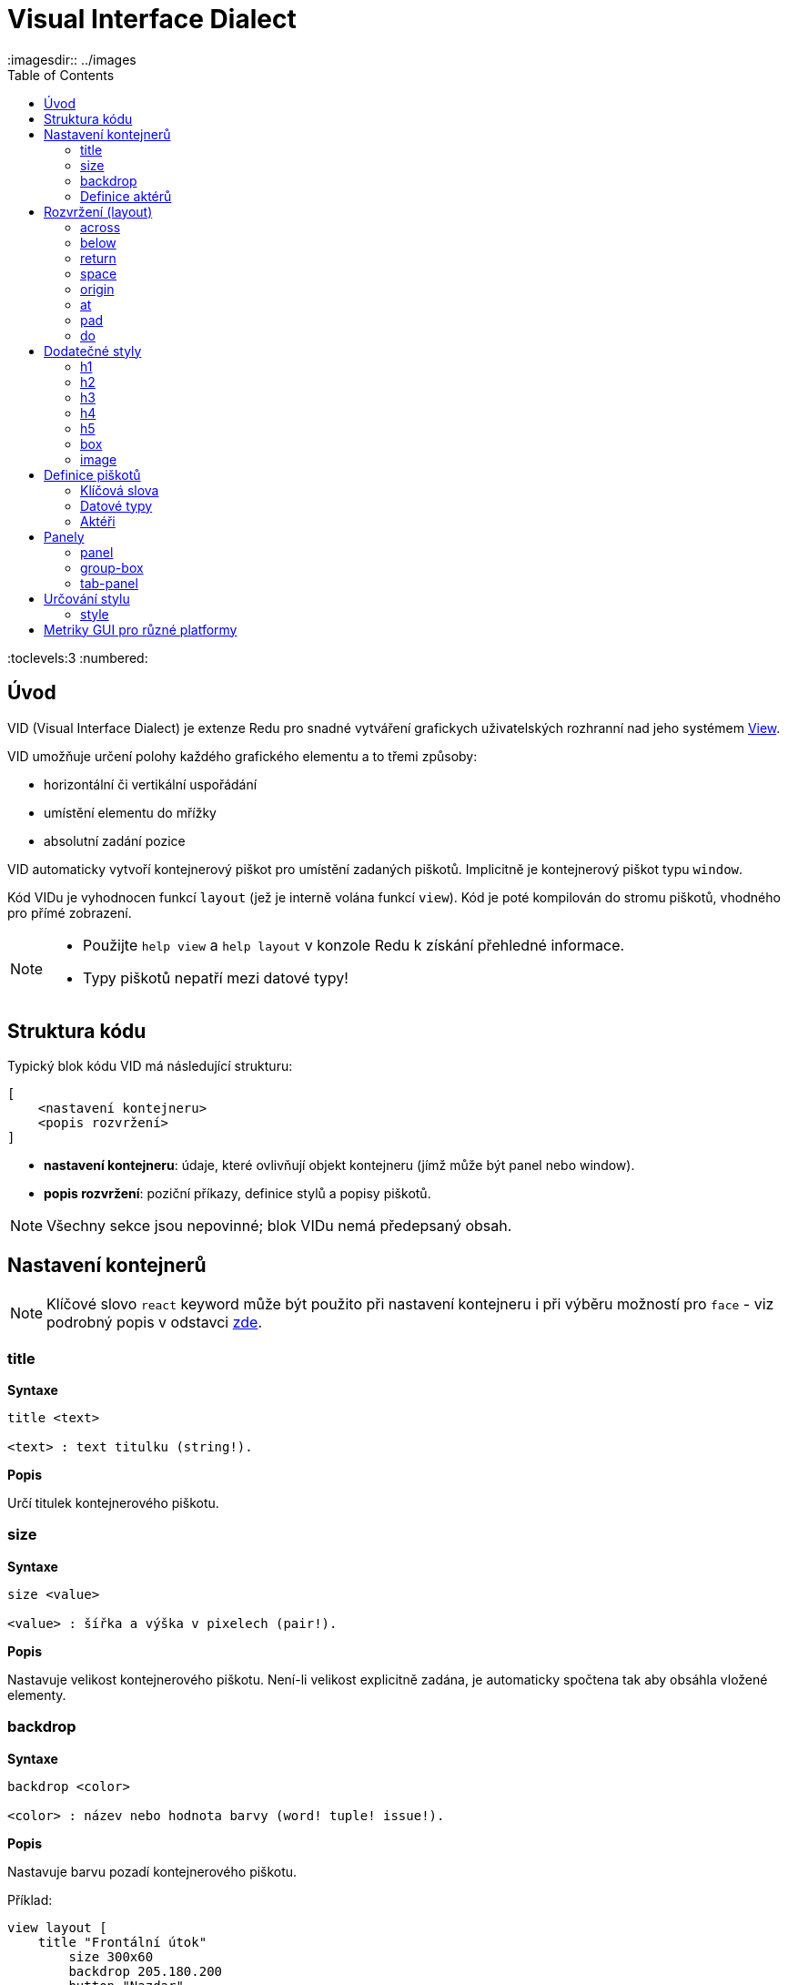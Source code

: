 = Visual Interface Dialect
:imagesdir:: ../images
:toc:
:toclevels:3
:numbered:

  
== Úvod 

VID (Visual Interface Dialect) je extenze Redu pro snadné vytváření grafickych uživatelských rozhranní nad jeho systémem link:view.html[View].


VID umožňuje určení polohy každého grafického elementu a to třemi způsoby:

* horizontální či vertikální uspořádání
* umístění elementu do mřížky
* absolutní zadání pozice

VID automaticky vytvoří kontejnerový piškot pro umístění zadaných piškotů. Implicitně je kontejnerový piškot typu `window`.

Kód VIDu je vyhodnocen funkcí `layout` (jež je interně volána funkcí `view`). Kód je poté kompilován do stromu piškotů, vhodného pro přímé zobrazení.

[NOTE]
==== 
* Použijte `help view` a `help layout` v konzole Redu k získání přehledné informace.
* Typy piškotů nepatří mezi datové typy!
====

== Struktura kódu 

Typický blok kódu VID má následující strukturu:

   [
       <nastavení kontejneru>
       <popis rozvržení>
   ]

* *nastavení kontejneru*: údaje, které ovlivňují objekt kontejneru (jímž může být panel nebo window).

* *popis rozvržení*: poziční příkazy, definice stylů a popisy piškotů.

[NOTE] 
====
Všechny sekce jsou nepovinné; blok VIDu nemá předepsaný obsah.
====

== Nastavení kontejnerů

[NOTE] 
====
Klíčové slovo `react` keyword může být použito při nastavení kontejneru i při výběru možností pro `face` - viz podrobný popis v odstavci <<anchor:_react, zde>>.
====

=== title 

*Syntaxe*
----
title <text>
    
<text> : text titulku (string!).
----    
*Popis*

Určí titulek kontejnerového piškotu.


=== size 

*Syntaxe*
----
size <value>
    
<value> : šířka a výška v pixelech (pair!).
----    
*Popis*

Nastavuje velikost kontejnerového piškotu. Není-li velikost explicitně zadána, je automaticky spočtena tak aby obsáhla vložené elementy.


=== backdrop 

*Syntaxe*
----
backdrop <color>
    
<color> : název nebo hodnota barvy (word! tuple! issue!).
----    
*Popis*

Nastavuje barvu pozadí kontejnerového piškotu.

Příklad:
----
view layout [
    title "Frontální útok"
	size 300x60
	backdrop 205.180.200
	button "Nazdar"
]
----

=== Definice aktérů

V této oblasti kódu je také možné definovat aktéry kontejneru - viz sekci <<Actors>>.

== Rozvržení (layout) 

VID umisťuje piškoty do piškotu window podle jednoduchých pravidel:

* směr řazení piškotů může být horizontální nebo vertikální
* piškoty jsou v daném směru umisťovány jeden za druhým se zadaným odstupem

Implicitní hodnoty:

* počátek (origin): `10x10`
* mezera (space): `10x10`
* směr (direction): `across`
* alignment: `top`

Takto jsou piškoty rozmisťovány v režimu `across`:

image::across.png[across,align="center"]

Takto jsou piškoty rozmisťovány v režimu below (s použitím implicitního přiřazení `left`): 

image::below.png[below,align="center"]



=== across 

*Syntaxe*
----
across <alignment>

<alignment> : (optional) possible values: top | middle | bottom.
----    
*Popis*

Rozmisťování probíhá v horizontálním směru zleva doprava. Implicitní přiřazení piškotů v řadě (`top`) lze změnit modifikátorem přiřazení. 


=== below  

*Syntaxe*
----
below <alignment>

<alignment> : (optional) possible values: left | center | right.
----    
*Popis*

Rozmisťování probíhá ve vertikálním směru shora dolů. Implicitní přiřazení piškotů ve sloupci (`left`) lze změnit modifikátorem přiřazení.

=== return 

*Syntaxe*

----
return <alignment>

<alignment> : (optional) possible values: left | center | right | top | middle | bottom.
---- 

*Popis*

Přesouvá pozici na další řádek nebo sloupec piškotů v závislosti na aktuálním směru rozmisťování. Implicitní přiřazení piškotů v řadě či sloupci lze změnit modifikátorem přiřazení.


=== space 

*Syntaxe*
----
space <offset>
    
<offset> : nová hodnota mezery (pair!).
----    
*Popis*

Udává hodnotu odstupu pro nově umisťované piškoty. 


=== origin 

*Syntaxe*
----
origin <offset>
    
<offset> : nová hodnota počátku (pair!).
----    
*Popis*

Udává novou pozici počátku, relativně k rohu kontejnerového piškotu.


=== at 

*Syntaxe*
----
at <offset>
at <expr>
    
<offset> : pozice dalšího piškotu (pair!).
<expr>   : výraz, vracející hodnotou typu pair! jako pozici
---- 
   
*Popis*

Umisťuje další piškot do absolutně zadané pozice. Tento poziční režim se vztahuje pouze k následujícímu piškotu a nemění zadaný způsob umístění pro piškoty další. 


=== pad 

*Syntaxe*
----
pad <offset>
    
<offset> : relativní odsazení (pair!).
----    
*Popis*

Upravuje pozici piškotu o relativní odsazení (offset). Všechny následující piškoty v řadě či sloupci se příslušně posunou také.


=== do 

*Syntaxe*
----
do <body>
    
<body> : prováděný kód (block!).
----    
*Popis*

Vyhodnotí blok regulérního kódu Redu pro následné "last-minute" inicializační použití. Blok těla je vázán na piškot kontejneru (okno nebo panel), takže je možný přímý přístup k pišotu kontejneru. Na kontejner samotný lze odkazovat klíčovým slovem `self`.

== Dodatečné styly

View engine poskytuje mnoho vestavěných piškotů. Dialekt VID je rozšiřuje definováním dalších obecně používaných stylů s přiřazenými klíčovými slovy. Lze je použít se stejnými volbami jako jejich výchozí typ piškotu. Mohou byt také redefinovány použitím příkazu `style`.
	
=== h1

Styl `H1` je typu `text` s velikostí fontu 32.

=== h2

Styl `H2` je typu `text` s velikostí fontu 26.

=== h3

Styl `H3` je typu `text` s velikostí fontu 22.

=== h4

Styl `H4` je typu `text` s velikostí fontu 17.

=== h5

Styl `H5` je typu `text` s velikostí fontu 13.

=== box

Styl `box` je typu `base` s implicitně nastavenou transparentní barvou.

=== image

Styl `image` je typu `base` s implicitní velikostí 100x100.


== Definice piškotů 

Piškot lze vložit do aktuální pozice rozvržení (layout) jednoduše uvedením jména existujícího typu piškotu nebo dostupného stylu.

*Syntaxe*
----
<name>: <type> <options>
	
<name>    : název nového komponentu (set-word!).
<type>    : platný typ piškotu nebo název stylu (word!).
<options> : seznam možností
----
Zadaný název odkazuje na objekt typu `face!`, vytvořený dialektem VID z popisu piškotu.

Pro každý styl nebo typ piškotu jsou k dispozici implicitní hodnoty, pročež lze vytvořit nový piškot bez jakýchkoliv specifikací. Případně potřebné specifikace se dělí do těchto skupin:

* Keywords - klíčová slova
* Datatypes- datové typy
* Actors - aktéři

Všechny parametry lze zadávat v libovolném pořadí za názvem piškotu nebo stylu. Nový název piškotu nebo klíčové slovo rozmístění (layoutu) označuje konec seznamu parametrů (options) pro daný piškot.

NOTE: Slovo `window` nemůže být použito jako typ piškotu.


=== Klíčová slova 

==== left

*Syntaxe*
----
left
----    
*Popis*

Zarovná text piškotu k levému okraji.

==== center

*Syntaxe*

----
center
----    
*Popis*

Vystředí text piškotu

==== right

*Syntaxe*

----
right
----    
*Popis*

Zarovná text pišotu k pravému okraji.

==== top

*Syntaxe*

----
top
----    
*Popis*

Zarovná text pišotu k hornímu okraji.

==== middle

*Syntaxe*

----
middle
----    
*Popis*

Umístí text piškotu vertikálně doprostřed.

==== bottom

*Syntaxe*
----
bottom
----    
*Popis*

Zarovná text piškotu k dolnímu okraji .


==== bold

*Syntaxe*
----
bold
----    
*Popis*

Nastaví styl textu na `bold`.

==== italic

*Syntaxe*
----
italic
----    
*Popis*

Nastaví styl textu na `italic`.

==== underline

*Syntaxe*

----
underline
----    
*Popis*

Nastaví styl textu na `underline`.

==== extra

*Syntaxe*

----
extra <expr>
    
<expr> : jakákoli hodnota nebo výraz Redu (any-type!).
----    
*Popis*

Nastaví aspekt piškotu `extra` na novou hodnotu.

==== data

*Syntaxe*

----
data <list>
data <expr>
    
<list> : literálový seznam položek nebo výraz Redu (block!).
<expr> : výraz, vracející seznam jako block!
----    
*Popis*

Nastaví aspekt `data` piškotu na seznam hodnot. Formát seznamu závisí na požadavcích typu piškotu.

==== draw

*Syntaxe*
----
draw <commands>
draw <expr>
    
<commands> : literálový seznam příkazů nebo výraz Redu(block!).
<expr>     : výraz, vracející blok příkazů (block!).
---- 
   
*Popis*

Nastaví aspekt `draw` piškotu na seznam příkazů dialektu Draw.
Viz link:draw.adoc [Draw dialect].

==== font

*Syntaxe*
----
font <spec>
    
<spec> : zadání platného fontu (block! object! word!).
----    
*Popis*

Nastaví aspekt `font` piškotu na nový objekt `font!`. Objekt font! je popsán link:view.adoc#_font_object[zde].

[NOTE] 
====
Je možné použít `font` spolu s jinými souvisejícími parametry. VID je sloučí dohromady s prioritou posledně zadaného parametru.
====

==== para

*Syntaxe*
----
para <spec>
    
<spec> : určení platného objektu para (block! object! word!).
----    
*Popis*

Nastaví aspekt `para` novému objektu `para!`. Objekt para! je popsán link:view.adoc#_para_object[zde].

[NOTE] 
====
Je možné použít `para` spolu s jinými souvisejícími parametry. VID je sloučí dohromady s prioritou posledně zadaného parametru.
====

==== wrap

*Syntaxe*
----
wrap
----    
*Popis*

Při zobrazení omezit délku textového řádku.

==== no-wrap

*Syntaxe*
----
no-wrap
----    
*Popis*

Neomezovat délku zobrazeného textu.

==== font-size

*Syntaxe*
----
font-size <pt>
    
<pt> : velikost fontu v bodech (integer! word!).
----    
*Popis*

Nastaví velikost fontu pro zobrazovaný text piškotu.

==== font-color

*Syntaxe*
----
font-color <value>
    
<value> : barva fontu (tuple! word! issue!).
----    
*Popis*

Nastaví barvu aktuálního fontu pro text piškotu.

==== font-name

*Syntaxe*
----
font-name <name>
    
<name> : platný název dostupného fontu (string! word!).
----    
*Popis*

Nastaví název fontu v piškotu.

==== react

Toto klíčové slovo lze použít jako možnost piškotu i ve smyslu globálním. Lze použít libovolný počet instancí slova `react`.

*Syntaxe*
----
react [<body>]
react later [<body>]

<body> : regulerní kód Redu (block!).
----    
*Popis*

Vytvoří nový reaktor z těla bloku. Je-li `react` použito jako možnost (option) piškotu, může tělo bloku odkazovat na aktuální piškot s použitím slova `face`. Je-li slovo `react` použito globálně, musí být cílové piškoty volatelné jménem.

Nepovinné klíčové slovo `later` přeskočí první událost reakce bezprostředně po provedení `těla` bloku.

[NOTE] 
====
Reaktory jsou součástí reaktivního programování ve View, jehož dokumentace se připravuje. Stručně řečeno, tělo bloku může popisovat jeden či více vztahů mezi vlastnostmi piškotů a to s použitím cest. Nastavení vlastnosti piškotu je zpracováno jako cíl (target) reaktoru (aktualizovaný piškot), zatímco cesta, vedoucí k vlastnosti piškotu je zpracována jako zdroj (source) reaktoru (změna zdroje spustí aktualizaci kódu reaktoru).
====

==== loose

*Syntaxe*
----
loose
----    
*Popis*

Umožňuje tažení piškotu levým tlačítkem myši.

==== all-over

*Syntaxe*
----
all-over
----    
*Popis*

Nastaví flag `all-over`, který povoluje příjem všech "myších" událostí `over`.

==== hidden

*Syntaxe*
----
hidden
----    
*Popis*

Činí piškot neviditelným.

==== disabled

*Syntaxe*
----
disabled
----    
*Popis*

Vypíná aktivitu piškotu (piškot nezpracovává žádnou událost).


==== password

*Syntaxe*

----
password
----

*Popis*

Skryje vstup uživatele v textovém poli.


==== tri-state

*Syntaxe*

----
tri-state
----

*Popis*

Umožní tří-stavový režim zatržítka (check box).

==== select

*Syntaxe*
----
select <index>
    
<index> : index vybrané položky (integer!).
----    
*Popis*

Sets the `selected` facet of the current face. Used mostly for lists to indicate which item is pre-selected.

==== focus

*Syntaxe*
----
focus
----    
*Popis*

Dodává zaměření (focus) aktuálnímu piškotu při prvním zobrazení okna. Zaměření lze udělit pouze jednomu piškotu. Je-li použito několik voleb `focus` pro různé piškoty, dostane se zaměření jen tomu poslednímu.

==== hint

*Syntaxe*
----
hint <message>

<message> : text návodu (string!).
---- 
*Popis*

Poskytuje text návodu uvnitř polí piškotů, které dosud nemají žádný obsah. Tento text zmizí při zadání nového obsahu (akcí uživatele nebo nastavením parametru `face/text`).


==== rate

*Syntaxe*

----
rate <value>
rate <value> now
    
<value>: trvání nebo frekvence (integer! time!).
----    
*Popis*

Nastaví časovač piškotu pro trvání (time!) nebo frekvenci (integer!). Při každém tiku časovače je generována událost `time` piškotu. Je-li použita volba `now`, je první časová událost generována okamžitě.

==== default

*Syntaxe*
----
default <value>
    
<value>: impmlicitní hodnota aspektu `data` (any-type!).
----    
*Popis*

Definuje implicitní hodnotu aspektu `data`, když konverze aspektu `text` vrací `none`. Tato implicitní hodnota je uložena v aspektu `options` jako pár key/value.

[NOTE] 
====
aktuálně používáno pouze u piškotů `text` a `field`.
====

==== with

*Syntaxe*

----
with <body>

<body>: blok kódu vázaný na aktuální piškot (block!)
----

*Popis*

Vyhodnocuje blok kódu, vázaný na aktuálně definovaný piškot. Umožňuje přímé nastavení polí piškotu, potlačujíc jiná nastavení VID.

=== Datové typy 

Kromě klíčových slov je možné zadat nastavení piškotů s použitím literálních hodnot následujících typů:

[cols="1,3", options="header"]
|===
|Datatype|      Purpose
|*integer!*|    Určuje šířku piškotu. U panelů indikuje počet řad nebo sloupců v uspořádání (layout) v závislosti na aktuálním směru.
|*pair!*|       Určuje šířku a výšku piškotu.
|*tuple!*|       Určuje barvu pozadí piškotu (kde je použitelné).
|*issue!*|      Určuje barvu pozadí piškotu pomocí hexadecimálního zápisu (#rgb, #rrggbb, #rrggbbaa).
|*string!*|     Určuje text, který má být piškotem zobrazen.
|date!|		Nastavuje aspekt `data` (užitečné pro typ `calendar`).
|*percent!*|    Nastavuje aspekt `data` piškotu (užitečné pro typy `progress` a `slider`).
|*image!*|      Určuje obrázek pro pozadí piškotu(tam, kde je použitelné).
|*url!*|        Načte zdroj, na nějž ukazuje URL a poté jej provede.
|*block!*|      Udává akci pro implicitní událost piškotu. U panelů určuje jejich obsah.
|*get-word!*|     Jako aktéra používá existující funkci.
|*char!*|       _(vyhraženo pro budoucí použití)_.
|===

=== Aktéři 

Aktér (actor) může být připojen (hooked) k piškotu určením literálové hodnoty bloku nebo názvu aktéra následovaného hodnotou bloku.

*Syntaxe*
----
<actor>
on-<event> <actor>
    
<actor> : tělo bloku aktéra nebo odkaz na aktéra (block! get-word!).
<event> : platný název události (word!). 
----
*Popis*

Je možné určit aktéra zjednodušeným způsobem poskytnutím pouze bloku jeho těla. Následně je sestavena funkce aktéra a přidána do aspektu `actor` piškotu. Takto lze určit několik aktérů.

Úplná specifikace funkce vytvářeného aktéra je:
----
func [face [object!] event [event! none!]][...body...]
----

Platný seznam názvů událostí lze nalézt link:view.adoc#_actors[zde].

Je-li zadán blok nebo get-word bez předložky s názvem aktéra, je implicitní aktér pro typ piškotu vytvořen podle definicí  https://github.com/red/red/blob/master/modules/view/styles.red[zde]

Aktér může být rovněž definován mimo VID a odkaz na něj zadán jako get-word argument za tečkou (dot).


== Panely 

Je možné definovat dětské panely pro seskupování piškotů a případně na ně aplikovat specifické styly. Není-li specificky určena, je velikost nového panelu automaticky spočítána podle velikosti jeho obsahu.

Piškoty typu panel ze systému View jsou ve VID podporovány se specifickou syntaxí: 

=== panel 

*Syntaxe*
----
panel <options> [<content>]

<options> : seznam s nastavením panelu
<content> : popis obsahu VID panelu (block!).
----
*Popis*

Vytvoří dětský panel uvnitř aktuálního kontejneru, jehož obsah je další blok VID. Kromě dalších opcí piškotu lze zadat celočíselný dělitel, ustavujíc tak uspořádání do mřížky (grid-mode layout):

* je-li zvolený směr `across`, představuje dělitel počet sloupců.
* je-li zvolený směr `below`, představuje dělitel počet řad.



=== group-box 

*Syntaxe*

----
group-box <divider> <options> [<body>]

<divider> : zvolený počet řádků nebo sloupců (integer!).
<options> : seznam nastavení pro panel.
<body>    : popis obsahu VID panelu (block!).
----	
*Popis*

Vytvoří panel typu group-box uvnitř aktuálního kontejneru, kde obsahem je další blok VID. Eventuelně zadaný dělitel ustavuje uspořádání (layout) do mřížky:

* je-li zvolený směr `across`, představuje dělitel počet sloupců.
* je-li zvolený směr `below`, představuje dělitel počet řad.

NOTE: Zadaná hodnota typu `string!` jako opce představuje titulek panelu group-box.


=== tab-panel 

*Syntaxe*

----
tab-panel <options> [<name> <body>...]

<options> : zadaný seznam s nastavením panelu.
<name>    : titulek karty (string!).
<body>    : obsah karty (tab) jako popis VID (block!).
----	
*Popis*

Vytvoří `tab-panel` uvnitř aktuálního kontejneru. Specifikační blok musí obsahovat jméno a popis obsahu pro každou kartu (tab). Každé tělo obsahu je nový dětský piškot typu panel, působící jako jakékoliv jiné panely.


== Určování stylu  

=== style anchor:style[]

*Syntaxe*

----
style <new> <old> <options>

<new>     : název nového stylu (set-word!).
<old>     : název starého stylu (word!).
<options> : volitelný seznam nastavení pro nový styl.
----	
*Popis*

Nastaví nový styl v aktuálním panelu. Nový styl může být vytvořen z existujících typů piškotů neb z jiných stylů. Nový styl je platný pouze v aktuálním panelu a jeho dětských panelech.

Styly lze kaskádovat od rodičovských panelů k dětským panelům, takže týž styl může být v dětských panelech redefinován nebo rozšířen bez ovlivnění definic v rodičovských panelech.

== Metriky GUI pro různé platformy

Aby bylo možné vyhovět odlišným GUI požadavkům různých platforem, vkládá VID přepisovací stroj, schopný dynamické úpravy stromu piškotů (face tree) podle zadaných pravidel. Je zařazen jako poslední stupeň procesu VID.

Pravidla pro Windows:

* color-backgrounds: color the background of some colorless faces to match their parent's color
* color-tabpanel-children: Like color-backgrounds, but tab-panel specific
* OK-Cancel: buttons ordering rule, puts Cancel/Delete/Remove buttons last

Pravidla pro macOS:

* adjust-buttons: use standard button sub-classes when buttons are narrow enough
* capitalize: capitalize widget text according to macOS guidelines
* Cancel-OK: buttons ordering rule, puts Ok/Save/Apply buttons last

***

Jednoduchý příklad, který využívá pravidla pro uspořádání tlačítek (buttons) a pro zvětšování písmen:

```red
    view [
        text "Name" right 50 field return
        text "Age"  right 50 field return
        button "ok" button "cancel"
    ]
```

Všimněte si textu a uspořádání tlačítek u zobrazení v macOS a ve Windows.

[.left]
image:mac-OS-buttons.png[mac]
[.left]
image:win-OS-buttons.png[windows]

***

Popisovaná pravidla pro GUI zajistila, že:

*  tlačítka jsou uspořádána  podle pravidel jednotlivých platforem, "Ok" poslední v macOS, "Cancel" poslední ve Windows.
 * popisky tlačítek jsou řádně 'kapitalizované' v macOS.

Pravidla pro GUI lze vypnout nastavením `system/view/VID/GUI-rules/active?` na `no`.

```red
    system/view/VID/GUI-rules/active?: no
```

Pravidla lze odpojit selektivně úpravou obsahu následujcích seznamů:

```red
    system/view/VID/GUI-rules/OS/Windows
    == [
        color-backgrounds
        color-tabpanel-children
        OK-Cancel
    ]
```

```red
    system/view/VID/GUI-rules/OS/macOS
    == [
        adjust-buttons
        capitalize
        Cancel-OK
    ]
```

Tato procedura umožňuje podřídít se různým požadavkům pro UI bez většího úsilí.



